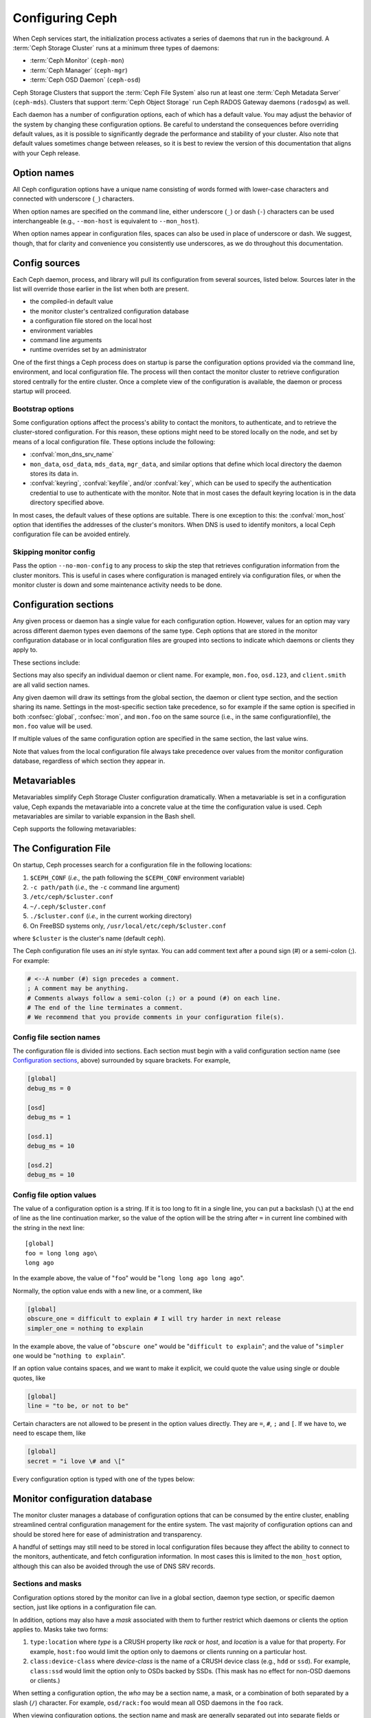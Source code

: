 .. _configuring-ceph:

==================
 Configuring Ceph
==================

When Ceph services start, the initialization process activates a series
of daemons that run in the background. A :term:`Ceph Storage Cluster` runs 
at a minimum three types of daemons:

- :term:`Ceph Monitor` (``ceph-mon``)
- :term:`Ceph Manager` (``ceph-mgr``)
- :term:`Ceph OSD Daemon` (``ceph-osd``)

Ceph Storage Clusters that support the :term:`Ceph File System` also run at
least one :term:`Ceph Metadata Server` (``ceph-mds``). Clusters that
support :term:`Ceph Object Storage` run Ceph RADOS Gateway daemons
(``radosgw``) as well.

Each daemon has a number of configuration options, each of which has a
default value.  You may adjust the behavior of the system by changing these
configuration options.  Be careful to understand the consequences before
overriding default values, as it is possible to significantly degrade the
performance and stability of your cluster.  Also note that default values
sometimes change between releases, so it is best to review the version of
this documentation that aligns with your Ceph release.

Option names
============

All Ceph configuration options have a unique name consisting of words
formed with lower-case characters and connected with underscore
(``_``) characters.

When option names are specified on the command line, either underscore
(``_``) or dash (``-``) characters can be used interchangeable (e.g.,
``--mon-host`` is equivalent to ``--mon_host``).

When option names appear in configuration files, spaces can also be
used in place of underscore or dash.  We suggest, though, that for
clarity and convenience you consistently use underscores, as we do
throughout this documentation.

Config sources
==============

Each Ceph daemon, process, and library will pull its configuration
from several sources, listed below.  Sources later in the list will
override those earlier in the list when both are present.

- the compiled-in default value
- the monitor cluster's centralized configuration database
- a configuration file stored on the local host
- environment variables
- command line arguments
- runtime overrides set by an administrator

One of the first things a Ceph process does on startup is parse the
configuration options provided via the command line, environment, and
local configuration file.  The process will then contact the monitor
cluster to retrieve configuration stored centrally for the entire
cluster.  Once a complete view of the configuration is available, the
daemon or process startup will proceed.

.. _bootstrap-options:

Bootstrap options
-----------------

Some configuration options affect the process's ability to contact the
monitors, to authenticate, and to retrieve the cluster-stored configuration.
For this reason, these options might need to be stored locally on the node, and
set by means of a local configuration file. These options include the
following:

.. confval:: mon_host
.. confval:: mon_host_override

- :confval:`mon_dns_srv_name`
- ``mon_data``, ``osd_data``, ``mds_data``, ``mgr_data``, and
  similar options that define which local directory the daemon
  stores its data in.
- :confval:`keyring`, :confval:`keyfile`, and/or :confval:`key`, which can be used to
  specify the authentication credential to use to authenticate with
  the monitor.  Note that in most cases the default keyring location
  is in the data directory specified above.

In most cases, the default values of these options are suitable. There is one
exception to this: the :confval:`mon_host` option that identifies the addresses
of the cluster's monitors.  When DNS is used to identify monitors, a local Ceph
configuration file can be avoided entirely.

Skipping monitor config
-----------------------

Pass the option ``--no-mon-config`` to any process to skip the step that
retrieves configuration information from the cluster monitors. This is useful
in cases where configuration is managed entirely via configuration files, or
when the monitor cluster is down and some maintenance activity needs to be
done.


.. _ceph-conf-file:


Configuration sections
======================

Any given process or daemon has a single value for each configuration
option.  However, values for an option may vary across different
daemon types even daemons of the same type.  Ceph options that are
stored in the monitor configuration database or in local configuration
files are grouped into sections to indicate which daemons or clients
they apply to.

These sections include:

.. confsec:: global

   Settings under ``global`` affect all daemons and clients
   in a Ceph Storage Cluster.

   :example: ``log_file = /var/log/ceph/$cluster-$type.$id.log``

.. confsec:: mon

   Settings under ``mon`` affect all ``ceph-mon`` daemons in
   the Ceph Storage Cluster, and override the same setting in
   ``global``.

   :example: ``mon_cluster_log_to_syslog = true``

.. confsec:: mgr

   Settings in the ``mgr`` section affect all ``ceph-mgr`` daemons in
   the Ceph Storage Cluster, and override the same setting in
   ``global``.

   :example: ``mgr_stats_period = 10``

.. confsec:: osd

   Settings under ``osd`` affect all ``ceph-osd`` daemons in
   the Ceph Storage Cluster, and override the same setting in
   ``global``.

   :example: ``osd_op_queue = wpq``

.. confsec:: mds

   Settings in the ``mds`` section affect all ``ceph-mds`` daemons in
   the Ceph Storage Cluster, and override the same setting in
   ``global``.

   :example: ``mds_cache_memory_limit = 10G``

.. confsec:: client

   Settings under ``client`` affect all Ceph Clients
   (e.g., mounted Ceph File Systems, mounted Ceph Block Devices,
   etc.) as well as Rados Gateway (RGW) daemons.

   :example: ``objecter_inflight_ops = 512``


Sections may also specify an individual daemon or client name.  For example,
``mon.foo``, ``osd.123``, and ``client.smith`` are all valid section names.


Any given daemon will draw its settings from the global section, the
daemon or client type section, and the section sharing its name.
Settings in the most-specific section take precedence, so for example
if the same option is specified in both :confsec:`global`, :confsec:`mon`, and
``mon.foo`` on the same source (i.e., in the same configurationfile),
the ``mon.foo`` value will be used.

If multiple values of the same configuration option are specified in the same
section, the last value wins.

Note that values from the local configuration file always take
precedence over values from the monitor configuration database,
regardless of which section they appear in.


.. _ceph-metavariables:

Metavariables
=============

Metavariables simplify Ceph Storage Cluster configuration
dramatically. When a metavariable is set in a configuration value,
Ceph expands the metavariable into a concrete value at the time the
configuration value is used. Ceph metavariables are similar to variable expansion in the Bash shell.

Ceph supports the following metavariables: 

.. describe:: $cluster

   Expands to the Ceph Storage Cluster name. Useful when running
   multiple Ceph Storage Clusters on the same hardware.

   :example: ``/etc/ceph/$cluster.keyring``
   :default: ``ceph``

.. describe:: $type

   Expands to a daemon or process type (e.g., ``mds``, ``osd``, or ``mon``)

   :example: ``/var/lib/ceph/$type``

.. describe:: $id

   Expands to the daemon or client identifier. For
   ``osd.0``, this would be ``0``; for ``mds.a``, it would
   be ``a``.

   :example: ``/var/lib/ceph/$type/$cluster-$id``

.. describe:: $host

   Expands to the host name where the process is running.

.. describe:: $name

   Expands to ``$type.$id``.

   :example: ``/var/run/ceph/$cluster-$name.asok``

.. describe:: $pid

   Expands to daemon pid.

   :example: ``/var/run/ceph/$cluster-$name-$pid.asok``



The Configuration File
======================

On startup, Ceph processes search for a configuration file in the
following locations:

#. ``$CEPH_CONF`` (*i.e.,* the path following the ``$CEPH_CONF``
   environment variable)
#. ``-c path/path``  (*i.e.,* the ``-c`` command line argument)
#. ``/etc/ceph/$cluster.conf``
#. ``~/.ceph/$cluster.conf``
#. ``./$cluster.conf`` (*i.e.,* in the current working directory)
#. On FreeBSD systems only, ``/usr/local/etc/ceph/$cluster.conf``

where ``$cluster`` is the cluster's name (default ``ceph``).

The Ceph configuration file uses an *ini* style syntax. You can add comment
text after a pound sign (#) or a semi-colon (;).  For example:

.. code-block:: ini

	# <--A number (#) sign precedes a comment.
	; A comment may be anything.
	# Comments always follow a semi-colon (;) or a pound (#) on each line.
	# The end of the line terminates a comment.
	# We recommend that you provide comments in your configuration file(s).


.. _ceph-conf-settings:

Config file section names
-------------------------

The configuration file is divided into sections. Each section must begin with a
valid configuration section name (see `Configuration sections`_, above)
surrounded by square brackets. For example,

.. code-block:: ini

	[global]
	debug_ms = 0
	
	[osd]
	debug_ms = 1

	[osd.1]
	debug_ms = 10

	[osd.2]
	debug_ms = 10


Config file option values
-------------------------

The value of a configuration option is a string. If it is too long to
fit in a single line, you can put a backslash (``\``) at the end of line
as the line continuation marker, so the value of the option will be
the string after ``=`` in current line combined with the string in the next
line::

  [global]
  foo = long long ago\
  long ago

In the example above, the value of "``foo``" would be "``long long ago long ago``".

Normally, the option value ends with a new line, or a comment, like

.. code-block:: ini

    [global]
    obscure_one = difficult to explain # I will try harder in next release
    simpler_one = nothing to explain

In the example above, the value of "``obscure one``" would be "``difficult to explain``";
and the value of "``simpler one`` would be "``nothing to explain``".

If an option value contains spaces, and we want to make it explicit, we
could quote the value using single or double quotes, like

.. code-block:: ini

    [global]
    line = "to be, or not to be"

Certain characters are not allowed to be present in the option values directly.
They are ``=``, ``#``, ``;`` and ``[``. If we have to, we need to escape them,
like

.. code-block:: ini

    [global]
    secret = "i love \# and \["

Every configuration option is typed with one of the types below:

.. describe:: int

   64-bit signed integer, Some SI prefixes are supported, like "K", "M", "G",
   "T", "P", "E", meaning, respectively, 10\ :sup:`3`, 10\ :sup:`6`,
   10\ :sup:`9`, etc.  And "B" is the only supported unit. So, "1K", "1M", "128B" and "-1" are all valid
   option values. Some times, a negative value implies "unlimited" when it comes to
   an option for threshold or limit.

   :example: ``42``, ``-1``

.. describe:: uint

   It is almost identical to ``integer``. But a negative value will be rejected.

   :example: ``256``, ``0``

.. describe:: str

   Free style strings encoded in UTF-8, but some characters are not allowed. Please
   reference the above notes for the details.

   :example: ``"hello world"``, ``"i love \#"``, ``yet-another-name``

.. describe:: boolean

   one of the two values ``true`` or ``false``. But an integer is also accepted,
   where "0" implies ``false``, and any non-zero values imply ``true``.

   :example: ``true``, ``false``, ``1``, ``0``

.. describe:: addr

   a single address optionally prefixed with ``v1``, ``v2`` or ``any`` for the messenger
   protocol. If the prefix is not specified, ``v2`` protocol is used. Please see
   :ref:`address_formats` for more details.

   :example: ``v1:1.2.3.4:567``, ``v2:1.2.3.4:567``, ``1.2.3.4:567``, ``2409:8a1e:8fb6:aa20:1260:4bff:fe92:18f5::567``, ``[::1]:6789``

.. describe:: addrvec

   a set of addresses separated by ",". The addresses can be optionally quoted with ``[`` and ``]``.

   :example: ``[v1:1.2.3.4:567,v2:1.2.3.4:568]``, ``v1:1.2.3.4:567,v1:1.2.3.14:567``  ``[2409:8a1e:8fb6:aa20:1260:4bff:fe92:18f5::567], [2409:8a1e:8fb6:aa20:1260:4bff:fe92:18f5::568]``

.. describe:: uuid

   the string format of a uuid defined by `RFC4122 <https://www.ietf.org/rfc/rfc4122.txt>`_.
   And some variants are also supported, for more details, see
   `Boost document <https://www.boost.org/doc/libs/1_74_0/libs/uuid/doc/uuid.html#String%20Generator>`_.

   :example: ``f81d4fae-7dec-11d0-a765-00a0c91e6bf6``

.. describe:: size

   denotes a 64-bit unsigned integer. Both SI prefixes and IEC prefixes are
   supported. And "B" is the only supported unit. A negative value will be
   rejected.

   :example: ``1Ki``, ``1K``, ``1KiB`` and ``1B``.

.. describe:: secs

   denotes a duration of time. By default the unit is second if not specified.
   Following units of time are supported:

              * second: "s", "sec", "second", "seconds"
              * minute: "m", "min", "minute", "minutes"
              * hour: "hs", "hr", "hour", "hours"
              * day: "d", "day", "days"
              * week: "w", "wk", "week", "weeks"
              * month: "mo", "month", "months"
              * year: "y", "yr", "year", "years"

   :example: ``1 m``, ``1m`` and ``1 week``

.. _ceph-conf-database:

Monitor configuration database
==============================

The monitor cluster manages a database of configuration options that
can be consumed by the entire cluster, enabling streamlined central
configuration management for the entire system.  The vast majority of
configuration options can and should be stored here for ease of
administration and transparency.

A handful of settings may still need to be stored in local
configuration files because they affect the ability to connect to the
monitors, authenticate, and fetch configuration information.  In most
cases this is limited to the ``mon_host`` option, although this can
also be avoided through the use of DNS SRV records.

Sections and masks
------------------

Configuration options stored by the monitor can live in a global
section, daemon type section, or specific daemon section, just like
options in a configuration file can.

In addition, options may also have a *mask* associated with them to
further restrict which daemons or clients the option applies to.
Masks take two forms:

#. ``type:location`` where *type* is a CRUSH property like `rack` or
   `host`, and *location* is a value for that property.  For example,
   ``host:foo`` would limit the option only to daemons or clients
   running on a particular host.
#. ``class:device-class`` where *device-class* is the name of a CRUSH
   device class (e.g., ``hdd`` or ``ssd``).  For example,
   ``class:ssd`` would limit the option only to OSDs backed by SSDs.
   (This mask has no effect for non-OSD daemons or clients.)

When setting a configuration option, the `who` may be a section name,
a mask, or a combination of both separated by a slash (``/``)
character.  For example, ``osd/rack:foo`` would mean all OSD daemons
in the ``foo`` rack.

When viewing configuration options, the section name and mask are
generally separated out into separate fields or columns to ease readability.


Commands
--------

The following CLI commands are used to configure the cluster:

* ``ceph config dump`` will dump the entire configuration database for
  the cluster.

* ``ceph config get <who>`` will dump the configuration for a specific
  daemon or client (e.g., ``mds.a``), as stored in the monitors'
  configuration database.

* ``ceph config set <who> <option> <value>`` will set a configuration
  option in the monitors' configuration database.

* ``ceph config show <who>`` will show the reported running
  configuration for a running daemon.  These settings may differ from
  those stored by the monitors if there are also local configuration
  files in use or options have been overridden on the command line or
  at run time.  The source of the option values is reported as part
  of the output.

* ``ceph config assimilate-conf -i <input file> -o <output file>``
  will ingest a configuration file from *input file* and move any
  valid options into the monitors' configuration database.  Any
  settings that are unrecognized, invalid, or cannot be controlled by
  the monitor will be returned in an abbreviated config file stored in
  *output file*.  This command is useful for transitioning from legacy
  configuration files to centralized monitor-based configuration.


Help
====

You can get help for a particular option with::

  ceph config help <option>

Note that this will use the configuration schema that is compiled into the running monitors.  If you have a mixed-version cluster (e.g., during an upgrade), you might also want to query the option schema from a specific running daemon::

  ceph daemon <name> config help [option]

For example,::

  $ ceph config help log_file
  log_file - path to log file
    (std::string, basic)
    Default (non-daemon):
    Default (daemon): /var/log/ceph/$cluster-$name.log
    Can update at runtime: false
    See also: [log_to_stderr,err_to_stderr,log_to_syslog,err_to_syslog]

or::

  $ ceph config help log_file -f json-pretty
  {
      "name": "log_file",
      "type": "std::string",
      "level": "basic",
      "desc": "path to log file",
      "long_desc": "",
      "default": "",
      "daemon_default": "/var/log/ceph/$cluster-$name.log",
      "tags": [],
      "services": [],
      "see_also": [
          "log_to_stderr",
          "err_to_stderr",
          "log_to_syslog",
          "err_to_syslog"
      ],
      "enum_values": [],
      "min": "",
      "max": "",
      "can_update_at_runtime": false
  }

The ``level`` property can be any of `basic`, `advanced`, or `dev`.
The `dev` options are intended for use by developers, generally for
testing purposes, and are not recommended for use by operators.


Runtime Changes
===============

In most cases, Ceph allows you to make changes to the configuration of
a daemon at runtime. This capability is quite useful for
increasing/decreasing logging output, enabling/disabling debug
settings, and even for runtime optimization.

Generally speaking, configuration options can be updated in the usual
way via the ``ceph config set`` command.  For example, do enable the debug log level on a specific OSD,::

  ceph config set osd.123 debug_ms 20

Note that if the same option is also customized in a local
configuration file, the monitor setting will be ignored (it has a
lower priority than the local config file).

Override values
---------------

You can also temporarily set an option using the `tell` or `daemon`
interfaces on the Ceph CLI.  These *override* values are ephemeral in
that they only affect the running process and are discarded/lost if
the daemon or process restarts.

Override values can be set in two ways:

#. From any host, we can send a message to a daemon over the network with::

     ceph tell <name> config set <option> <value>

   For example,::

     ceph tell osd.123 config set debug_osd 20

   The `tell` command can also accept a wildcard for the daemon
   identifier.  For example, to adjust the debug level on all OSD
   daemons,::

     ceph tell osd.* config set debug_osd 20

#. From the host the process is running on, we can connect directly to
   the process via a socket in ``/var/run/ceph`` with::

     ceph daemon <name> config set <option> <value>

   For example,::

     ceph daemon osd.4 config set debug_osd 20

Note that in the ``ceph config show`` command output these temporary
values will be shown with a source of ``override``.


Viewing runtime settings
========================

You can see the current options set for a running daemon with the ``ceph config show`` command.  For example,::

  ceph config show osd.0

will show you the (non-default) options for that daemon.  You can also look at a specific option with::

  ceph config show osd.0 debug_osd

or view all options (even those with default values) with::

  ceph config show-with-defaults osd.0

You can also observe settings for a running daemon by connecting to it from the local host via the admin socket.  For example,::

  ceph daemon osd.0 config show

will dump all current settings,::

  ceph daemon osd.0 config diff

will show only non-default settings (as well as where the value came from: a config file, the monitor, an override, etc.), and::

  ceph daemon osd.0 config get debug_osd

will report the value of a single option.



Changes since Nautilus
======================

With the Octopus release We changed the way the configuration file is parsed.
These changes are as follows:

- Repeated configuration options are allowed, and no warnings will be printed.
  The value of the last one is used, which means that the setting last in the file
  is the one that takes effect. Before this change, we would print warning messages
  when lines with duplicated options were encountered, like::

    warning line 42: 'foo' in section 'bar' redefined

- Invalid UTF-8 options were ignored with warning messages. But since Octopus,
  they are treated as fatal errors.

- Backslash ``\`` is used as the line continuation marker to combine the next
  line with current one. Before Octopus, it was required to follow a backslash with
  a non-empty line. But in Octopus, an empty line following a backslash is now allowed.

- In the configuration file, each line specifies an individual configuration
  option. The option's name and its value are separated with ``=``, and the
  value may be quoted using single or double quotes. If an invalid
  configuration is specified, we will treat it as an invalid configuration
  file ::

    bad option ==== bad value

- Before Octopus, if no section name was specified in the configuration file,
  all options would be set as though they were within the :confsec:`global` section. This is
  now discouraged. Since Octopus, only a single option is allowed for
  configuration files without a section name.
